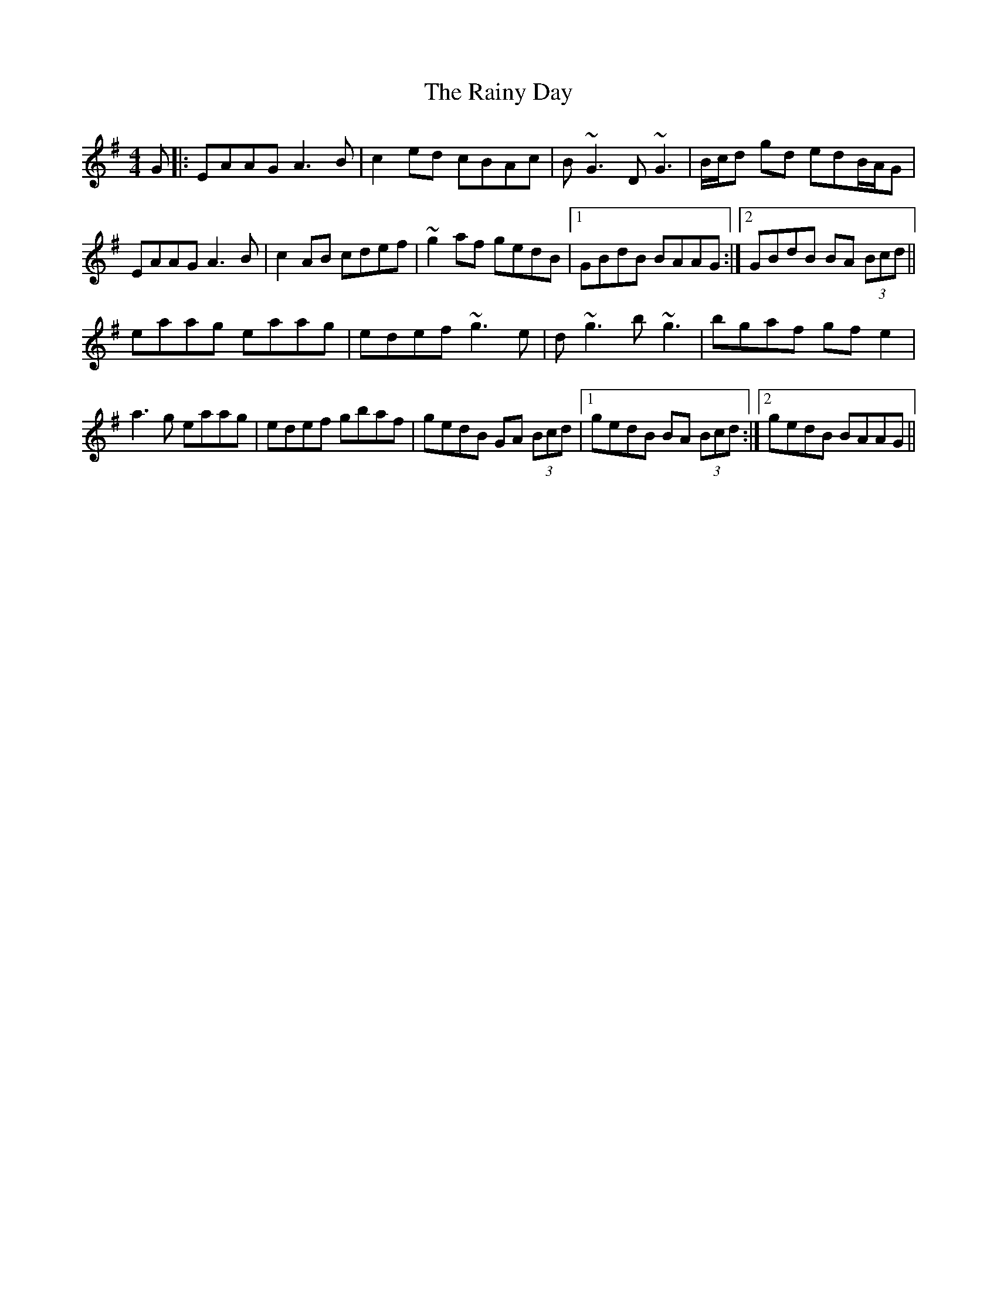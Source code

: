 X: 33525
T: Rainy Day, The
R: reel
M: 4/4
K: Adorian
G|:EAAG A3 B|c2 ed cBAc|B~G3 D~G3|B/c/d gd edB/A/G|
EAAG A3 B|c2 AB cdef|~g2 af gedB|1 GBdB BAAG:|2 GBdB BA (3Bcd||
eaag eaag|edef ~g3e|d~g3 b~g3|bgaf gf e2|
a3 g eaag|edef gbaf|gedB GA (3Bcd|1 gedB BA (3Bcd:|2 gedB BAAG||

